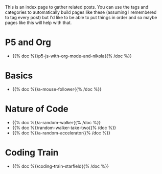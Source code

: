 #+BEGIN_COMMENT
.. title: P5 Posts
.. slug: index-p5-posts
.. date: 2023-02-07 14:24:18 UTC-08:00
.. tags: p5,index
.. category: P5
.. link: 
.. description: An index page for P5 posts
.. type: text
.. status: 
.. updated:
#+END_COMMENT

This is an index page to gather related posts. You can use the tags and categories to automatically build pages like these (assuming I remembered to tag every post) but I'd like to be able to put things in order and so maybe pages like this will help with that.

* P5 and Org

 - {{% doc %}}p5-js-with-org-mode-and-nikola{{% /doc %}}

* Basics

 - {{% doc %}}a-mouse-follower{{% /doc %}}

* Nature of Code

 - {{% doc %}}a-random-walker{{% /doc %}}
 - {{% doc %}}random-walker-take-two{{% /doc %}}
 - {{% doc %}}a-random-accelerator{{% /doc %}}

* Coding Train

 - {{% doc %}}coding-train-starfield{{% /doc %}}

